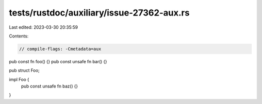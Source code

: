 tests/rustdoc/auxiliary/issue-27362-aux.rs
==========================================

Last edited: 2023-03-30 20:35:59

Contents:

.. code-block:: rs

    // compile-flags: -Cmetadata=aux

pub const fn foo() {}
pub const unsafe fn bar() {}

pub struct Foo;

impl Foo {
    pub const unsafe fn baz() {}
}


